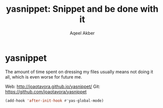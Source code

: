 #+TITLE: yasnippet: Snippet and be done with it
#+AUTHOR: Aqeel Akber

* yasnippet

The amount of time spent on dressing my files usually means not doing
it all, which is even worse for future me.

Web: http://joaotavora.github.io/yasnippet/
Git: https://github.com/joaotavora/yasnippet

#+BEGIN_SRC emacs-lisp
  (add-hook 'after-init-hook #'yas-global-mode)
#+END_SRC

